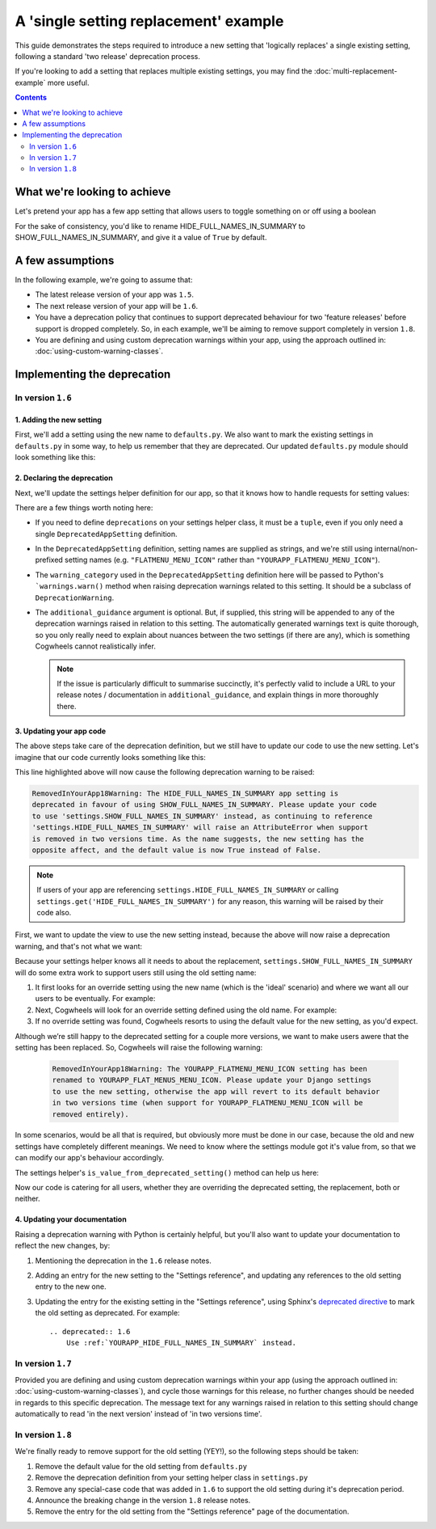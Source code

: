 ======================================
A 'single setting replacement' example
======================================

This guide demonstrates the steps required to introduce a new setting that 'logically replaces' a single existing setting, following a standard 'two release' deprecation process.

If you're looking to add a setting that replaces multiple existing settings, you may find the :doc:`multi-replacement-example` more useful.

.. contents:: Contents
    :local:
    :depth: 2


What we're looking to achieve
=============================

Let's pretend your app has a few app setting that allows users to toggle something on or off using a boolean

.. code-block:: python
    :caption: yourapp/conf/defaults.py

    # -------------------
    # Admin / UI settings
    # -------------------

    HIDE_FULL_NAMES_IN_SUMMARY = False
    SHOW_FAILED_PAYMENTS_IN_SUMMARY = True
    SHOW_GRAPHS_ON_DASHBOARD = True

For the sake of consistency, you'd like to rename HIDE_FULL_NAMES_IN_SUMMARY to SHOW_FULL_NAMES_IN_SUMMARY, and give it a value of ``True`` by default.


A few assumptions
=================

In the following example, we're going to assume that:

-   The latest release version of your app was ``1.5``.
-   The next release version of your app will be ``1.6``.
-   You have a deprecation policy that continues to support deprecated behaviour for two 'feature releases' before support is dropped completely. So, in each example, we'll be aiming to remove support completely in version ``1.8``.
-   You are defining and using custom deprecation warnings within your app, using the approach outlined in: :doc:`using-custom-warning-classes`.


Implementing the deprecation
============================


In version ``1.6``
------------------


1. Adding the new setting
~~~~~~~~~~~~~~~~~~~~~~~~~

First, we'll add a setting using the new name to ``defaults.py``. We also want to mark the existing settings in ``defaults.py`` in some way, to help us remember that they are deprecated. Our updated ``defaults.py`` module should look something like this:

.. code-block:: python
    :caption: yourapp/conf/defaults.py
    :emphasize-lines: 5,20

    # -------------------
    # Admin / UI settings
    # -------------------

    SHOW_FULL_NAMES_IN_SUMMARY = True  # I'm new!
    SHOW_FAILED_PAYMENTS_IN_SUMMARY = True
    SHOW_GRAPHS_ON_DASHBOARD = True

    # --------------
    # Other settings
    # --------------

    ...

    # -------------------
    # Deprecated settings
    # -------------------
    # These need to stick around until support is dropped completely

    HIDE_FULL_NAMES_IN_SUMMARY = False  # Remove me in v1.8!


2. Declaring the deprecation
~~~~~~~~~~~~~~~~~~~~~~~~~~~~

Next, we'll update the settings helper definition for our app, so that it knows how to handle requests for setting values:

.. code-block:: python
    :caption: yourapp/conf/settings.py

    from cogwheels import BaseAppSettingsHelper, DeprecatedAppSetting
    from yourapp.utils.deprecation import RemovedInYourApp18Warning

    
    class MyAppSettingsHelper(BaseAppSettingsHelper):

        deprecations = (
            DeprecatedAppSetting(
                setting_name='HIDE_FULL_NAMES_IN_SUMMARY',
                replaced_by='SHOW_FULL_NAMES_IN_SUMMARY',
                warning_category=RemovedInYourApp18Warning,
                additional_guidance=(
                    "As the name suggests, the new setting has the opposite affect, "
                    "and the default value is now True instead of False."
                )
            ),
        )

There are a few things worth noting here:

-   If you need to define ``deprecations`` on your settings helper class, it must be a ``tuple``, even if you only need a single ``DeprecatedAppSetting`` definition.
-   In the ``DeprecatedAppSetting`` definition, setting names are supplied as strings, and we're still using internal/non-prefixed setting names (e.g. ``"FLATMENU_MENU_ICON"`` rather than ``"YOURAPP_FLATMENU_MENU_ICON"``).
-   The ``warning_category`` used in the ``DeprecatedAppSetting`` definition here will be passed to Python's ```warnings.warn()`` method when raising deprecation warnings related to this setting. It should be a subclass of ``DeprecationWarning``.
-   The ``additional_guidance`` argument is optional. But, if supplied, this string will be appended to any of the deprecation warnings raised in relation to this setting. The automatically generated warnings text is quite thorough, so you only really need to explain about nuances between the two settings (if there are any), which is something  Cogwheels cannot realistically infer.
    
    .. NOTE::
        If the issue is particularly difficult to summarise succinctly, it's perfectly valid to include a URL to your release notes / documentation in ``additional_guidance``, and explain things in more thoroughly there.


3. Updating your app code
~~~~~~~~~~~~~~~~~~~~~~~~~

The above steps take care of the deprecation definition, but we still have to update our code to use the new setting. Let's imagine that our code currently looks something like this:

.. code-block:: python
    :caption: yourapp/views.py
    :emphasize-lines: 8

    from django.views.generic import ListView
    from yourapp.conf import settings


    class TransactionSummaryList(ListView):
        
        def get_context_data(self, **kwargs):
            show_full_names = not settings.HIDE_FULL_NAMES_IN_SUMMARY
            data = {
                'show_full_names': show_full_names,
            }
            data.update(**kwargs)
            return super().get_context_data(**data)

        ...


This line highlighted above will now cause the following deprecation warning to be raised:

.. code-block:: console
    
    RemovedInYourApp18Warning: The HIDE_FULL_NAMES_IN_SUMMARY app setting is
    deprecated in favour of using SHOW_FULL_NAMES_IN_SUMMARY. Please update your code
    to use 'settings.SHOW_FULL_NAMES_IN_SUMMARY' instead, as continuing to reference 
    'settings.HIDE_FULL_NAMES_IN_SUMMARY' will raise an AttributeError when support
    is removed in two versions time. As the name suggests, the new setting has the 
    opposite affect, and the default value is now True instead of False.

.. NOTE:: If users of your app are referencing ``settings.HIDE_FULL_NAMES_IN_SUMMARY`` or calling ``settings.get('HIDE_FULL_NAMES_IN_SUMMARY')`` for any reason, this warning will be raised by their code also.

First, we want to update the view to use the new setting instead, because the above will now raise a deprecation warning, and that's not what we want:

.. code-block:: python
    :caption: yourapp/views.py
    :emphasize-lines: 4

    class TransactionSummaryList(ListView):
        
        def get_context_data(self, **kwargs):
            show_full_names = settings.SHOW_FULL_NAMES_IN_SUMMARY
            data = {
                'hide_full_names': hide_full_names,
            }
            data.update(**kwargs)
            return super().get_context_data(**data)

        ...

Because your settings helper knows all it needs to about the replacement, ``settings.SHOW_FULL_NAMES_IN_SUMMARY`` will do some extra work to support users still using the old setting name:

1.  It first looks for an override setting using the new name (which is the 'ideal' scenario) and where we want all our users to be eventually. For example:

    .. code-block:: python
        :caption: userproject/settings/base.py

        # ---------------------------------
        # Overrides for ``your-django-app``
        # ---------------------------------

        YOURAPP_SHOW_FULL_NAMES_IN_SUMMARY = False  # I'm cutting edge!

2.  Next, Cogwheels will look for an override setting defined using the old name. For example:

    .. code-block:: python
        :caption: userproject/settings/base.py

        # ---------------------------------
        # Overrides for ``your-django-app``
        # ---------------------------------

        YOURAPP_HIDE_FULL_NAMES_IN_SUMMARY = True  # I'm old-skool!

3.  If no override setting was found, Cogwheels resorts to using the default value for the new setting, as you'd expect.

Although we’re still happy to the deprecated setting for a couple more versions, we want to make users awere that the setting has been replaced. So, Cogwheels will raise the following warning:

    .. code-block:: console
        
        RemovedInYourApp18Warning: The YOURAPP_FLATMENU_MENU_ICON setting has been 
        renamed to YOURAPP_FLAT_MENUS_MENU_ICON. Please update your Django settings
        to use the new setting, otherwise the app will revert to its default behavior 
        in two versions time (when support for YOURAPP_FLATMENU_MENU_ICON will be
        removed entirely).

In some scenarios, would be all that is required, but obviously more must be done in our case, because the old and new settings have completely different meanings. We need to know where the settings module got it's value from, so that we can modify our app's behaviour accordingly.

The settings helper's ``is_value_from_deprecated_setting()`` method can help us here:

.. code-block:: python
    :caption: yourapp/views.py
    :emphasize-lines: 6-12

    class TransactionSummaryList(ListView):
        
        def get_context_data(self, **kwargs):
            show_full_names = settings.SHOW_FULL_NAMES_IN_SUMMARY
            
            # TODO: Remove in v1.8
            if settings.is_value_from_deprecated_setting(
                'SHOW_FULL_NAMES_IN_SUMMARY', 'HIDE_FULL_NAMES_IN_SUMMARY'
            ):
                # The old setting meant the opposite, so...
                show_full_names = not show_full_names
            
            data = {
                'hide_full_names': hide_full_names,
            }
            data.update(**kwargs)
            return super().get_context_data(**data)

        ...

Now our code is catering for all users, whether they are overriding the deprecated setting, the replacement, both or neither.


4. Updating your documentation
~~~~~~~~~~~~~~~~~~~~~~~~~~~~~~

Raising a deprecation warning with Python is certainly helpful, but you'll also want to update your documentation to reflect the new changes, by:

1.  Mentioning the deprecation in the ``1.6`` release notes.
2.  Adding an entry for the new setting to the "Settings reference", and updating any references to the old setting entry to the new one.
3.  Updating the entry for the existing setting in the "Settings reference", using Sphinx's `deprecated directive <http://www.sphinx-doc.org/en/stable/markup/para.html#directive-deprecated>`_ to mark the old setting as deprecated. For example::

        .. deprecated:: 1.6
            Use :ref:`YOURAPP_HIDE_FULL_NAMES_IN_SUMMARY` instead.


In version ``1.7``
------------------

Provided you are defining and using custom deprecation warnings within your app (using the approach outlined in: :doc:`using-custom-warning-classes`), and cycle those warnings for this release, no further changes should be needed in regards to this specific deprecation. The message text for any warnings raised in relation to this setting should change automatically to read 'in the next version' instead of 'in two versions time'.


In version ``1.8``
------------------

We're finally ready to remove support for the old setting (YEY!), so the following steps should be taken:

1.  Remove the default value for the old setting from ``defaults.py`` 
    
    .. code-block:: python
        :caption: yourapp/conf/defaults.py
        :emphasize-lines: 20

        # -------------------
        # Admin / UI settings
        # -------------------

        SHOW_FULL_NAMES_IN_SUMMARY = True  # I'm new!
        SHOW_FAILED_PAYMENTS_IN_SUMMARY = True
        SHOW_GRAPHS_ON_DASHBOARD = True

        # --------------
        # Other settings
        # --------------

        ...

        # -------------------
        # Deprecated settings
        # -------------------
        # These need to stick around until support is dropped completely

        HIDE_FULL_NAMES_IN_SUMMARY = False  # REMOVE THIS LINE!

2.  Remove the deprecation definition from your setting helper class in ``settings.py``

    .. code-block:: python
        :caption: yourapp/conf/settings.py
        :emphasize-lines: 5
        
        from cogwheels import BaseAppSettingsHelper, DeprecatedAppSetting
        from yourapp.utils.deprecation import RemovedInYourApp18Warning

        class MyAppSettingsHelper(BaseAppSettingsHelper):
            deprecations = ()

3. Remove any special-case code that was added in ``1.6`` to support the old setting during it's deprecation period.
    
4. Announce the breaking change in the version ``1.8`` release notes.

5. Remove the entry for the old setting from the "Settings reference" page of the documentation.
